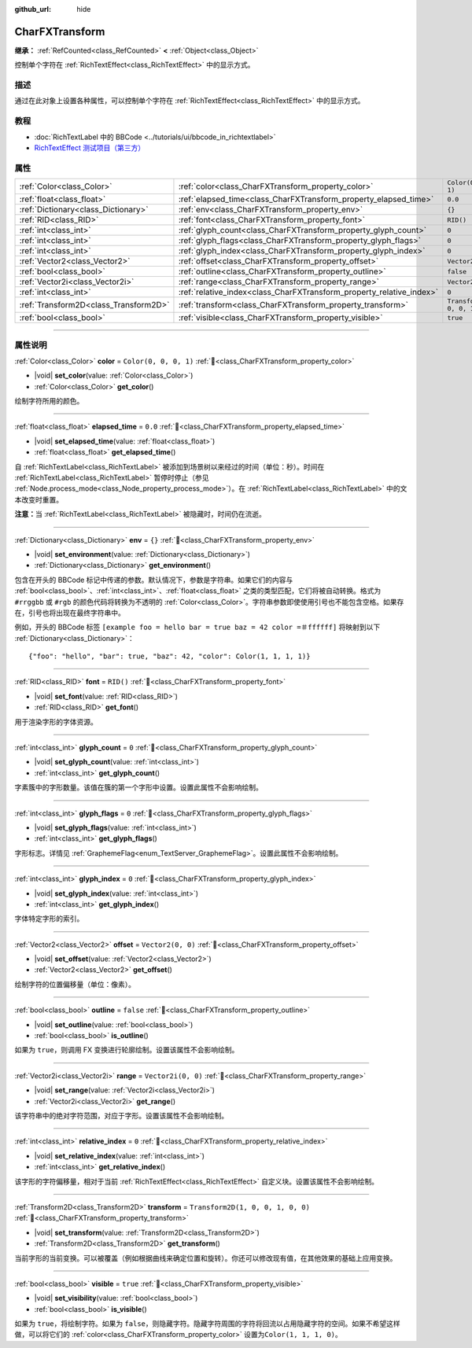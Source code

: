 :github_url: hide

.. DO NOT EDIT THIS FILE!!!
.. Generated automatically from Godot engine sources.
.. Generator: https://github.com/godotengine/godot/tree/4.3/doc/tools/make_rst.py.
.. XML source: https://github.com/godotengine/godot/tree/4.3/doc/classes/CharFXTransform.xml.

.. _class_CharFXTransform:

CharFXTransform
===============

**继承：** :ref:`RefCounted<class_RefCounted>` **<** :ref:`Object<class_Object>`

控制单个字符在 :ref:`RichTextEffect<class_RichTextEffect>` 中的显示方式。

.. rst-class:: classref-introduction-group

描述
----

通过在此对象上设置各种属性，可以控制单个字符在 :ref:`RichTextEffect<class_RichTextEffect>` 中的显示方式。

.. rst-class:: classref-introduction-group

教程
----

- :doc:`RichTextLabel 中的 BBCode <../tutorials/ui/bbcode_in_richtextlabel>`

- `RichTextEffect 测试项目（第三方） <https://github.com/Eoin-ONeill-Yokai/Godot-Rich-Text-Effect-Test-Project>`__

.. rst-class:: classref-reftable-group

属性
----

.. table::
   :widths: auto

   +---------------------------------------+----------------------------------------------------------------------+-----------------------------------+
   | :ref:`Color<class_Color>`             | :ref:`color<class_CharFXTransform_property_color>`                   | ``Color(0, 0, 0, 1)``             |
   +---------------------------------------+----------------------------------------------------------------------+-----------------------------------+
   | :ref:`float<class_float>`             | :ref:`elapsed_time<class_CharFXTransform_property_elapsed_time>`     | ``0.0``                           |
   +---------------------------------------+----------------------------------------------------------------------+-----------------------------------+
   | :ref:`Dictionary<class_Dictionary>`   | :ref:`env<class_CharFXTransform_property_env>`                       | ``{}``                            |
   +---------------------------------------+----------------------------------------------------------------------+-----------------------------------+
   | :ref:`RID<class_RID>`                 | :ref:`font<class_CharFXTransform_property_font>`                     | ``RID()``                         |
   +---------------------------------------+----------------------------------------------------------------------+-----------------------------------+
   | :ref:`int<class_int>`                 | :ref:`glyph_count<class_CharFXTransform_property_glyph_count>`       | ``0``                             |
   +---------------------------------------+----------------------------------------------------------------------+-----------------------------------+
   | :ref:`int<class_int>`                 | :ref:`glyph_flags<class_CharFXTransform_property_glyph_flags>`       | ``0``                             |
   +---------------------------------------+----------------------------------------------------------------------+-----------------------------------+
   | :ref:`int<class_int>`                 | :ref:`glyph_index<class_CharFXTransform_property_glyph_index>`       | ``0``                             |
   +---------------------------------------+----------------------------------------------------------------------+-----------------------------------+
   | :ref:`Vector2<class_Vector2>`         | :ref:`offset<class_CharFXTransform_property_offset>`                 | ``Vector2(0, 0)``                 |
   +---------------------------------------+----------------------------------------------------------------------+-----------------------------------+
   | :ref:`bool<class_bool>`               | :ref:`outline<class_CharFXTransform_property_outline>`               | ``false``                         |
   +---------------------------------------+----------------------------------------------------------------------+-----------------------------------+
   | :ref:`Vector2i<class_Vector2i>`       | :ref:`range<class_CharFXTransform_property_range>`                   | ``Vector2i(0, 0)``                |
   +---------------------------------------+----------------------------------------------------------------------+-----------------------------------+
   | :ref:`int<class_int>`                 | :ref:`relative_index<class_CharFXTransform_property_relative_index>` | ``0``                             |
   +---------------------------------------+----------------------------------------------------------------------+-----------------------------------+
   | :ref:`Transform2D<class_Transform2D>` | :ref:`transform<class_CharFXTransform_property_transform>`           | ``Transform2D(1, 0, 0, 1, 0, 0)`` |
   +---------------------------------------+----------------------------------------------------------------------+-----------------------------------+
   | :ref:`bool<class_bool>`               | :ref:`visible<class_CharFXTransform_property_visible>`               | ``true``                          |
   +---------------------------------------+----------------------------------------------------------------------+-----------------------------------+

.. rst-class:: classref-section-separator

----

.. rst-class:: classref-descriptions-group

属性说明
--------

.. _class_CharFXTransform_property_color:

.. rst-class:: classref-property

:ref:`Color<class_Color>` **color** = ``Color(0, 0, 0, 1)`` :ref:`🔗<class_CharFXTransform_property_color>`

.. rst-class:: classref-property-setget

- |void| **set_color**\ (\ value\: :ref:`Color<class_Color>`\ )
- :ref:`Color<class_Color>` **get_color**\ (\ )

绘制字符所用的颜色。

.. rst-class:: classref-item-separator

----

.. _class_CharFXTransform_property_elapsed_time:

.. rst-class:: classref-property

:ref:`float<class_float>` **elapsed_time** = ``0.0`` :ref:`🔗<class_CharFXTransform_property_elapsed_time>`

.. rst-class:: classref-property-setget

- |void| **set_elapsed_time**\ (\ value\: :ref:`float<class_float>`\ )
- :ref:`float<class_float>` **get_elapsed_time**\ (\ )

自 :ref:`RichTextLabel<class_RichTextLabel>` 被添加到场景树以来经过的时间（单位：秒）。时间在 :ref:`RichTextLabel<class_RichTextLabel>` 暂停时停止（参见 :ref:`Node.process_mode<class_Node_property_process_mode>`\ ）。在 :ref:`RichTextLabel<class_RichTextLabel>` 中的文本改变时重置。

\ **注意：**\ 当 :ref:`RichTextLabel<class_RichTextLabel>` 被隐藏时，时间仍在流逝。

.. rst-class:: classref-item-separator

----

.. _class_CharFXTransform_property_env:

.. rst-class:: classref-property

:ref:`Dictionary<class_Dictionary>` **env** = ``{}`` :ref:`🔗<class_CharFXTransform_property_env>`

.. rst-class:: classref-property-setget

- |void| **set_environment**\ (\ value\: :ref:`Dictionary<class_Dictionary>`\ )
- :ref:`Dictionary<class_Dictionary>` **get_environment**\ (\ )

包含在开头的 BBCode 标记中传递的参数。默认情况下，参数是字符串。如果它们的内容与 :ref:`bool<class_bool>`\ 、\ :ref:`int<class_int>`\ 、\ :ref:`float<class_float>` 之类的类型匹配，它们将被自动转换。格式为 ``#rrggbb`` 或 ``#rgb`` 的颜色代码将转换为不透明的 :ref:`Color<class_Color>`\ 。字符串参数即使使用引号也不能包含空格。如果存在，引号也将出现在最终字符串中。

例如，开头的 BBCode 标签 ``[example foo = hello bar = true baz = 42 color =＃ffffff]`` 将映射到以下 :ref:`Dictionary<class_Dictionary>`\ ：

::

    {"foo": "hello", "bar": true, "baz": 42, "color": Color(1, 1, 1, 1)}

.. rst-class:: classref-item-separator

----

.. _class_CharFXTransform_property_font:

.. rst-class:: classref-property

:ref:`RID<class_RID>` **font** = ``RID()`` :ref:`🔗<class_CharFXTransform_property_font>`

.. rst-class:: classref-property-setget

- |void| **set_font**\ (\ value\: :ref:`RID<class_RID>`\ )
- :ref:`RID<class_RID>` **get_font**\ (\ )

用于渲染字形的字体资源。

.. rst-class:: classref-item-separator

----

.. _class_CharFXTransform_property_glyph_count:

.. rst-class:: classref-property

:ref:`int<class_int>` **glyph_count** = ``0`` :ref:`🔗<class_CharFXTransform_property_glyph_count>`

.. rst-class:: classref-property-setget

- |void| **set_glyph_count**\ (\ value\: :ref:`int<class_int>`\ )
- :ref:`int<class_int>` **get_glyph_count**\ (\ )

字素簇中的字形数量。该值在簇的第一个字形中设置。设置此属性不会影响绘制。

.. rst-class:: classref-item-separator

----

.. _class_CharFXTransform_property_glyph_flags:

.. rst-class:: classref-property

:ref:`int<class_int>` **glyph_flags** = ``0`` :ref:`🔗<class_CharFXTransform_property_glyph_flags>`

.. rst-class:: classref-property-setget

- |void| **set_glyph_flags**\ (\ value\: :ref:`int<class_int>`\ )
- :ref:`int<class_int>` **get_glyph_flags**\ (\ )

字形标志。详情见 :ref:`GraphemeFlag<enum_TextServer_GraphemeFlag>`\ 。设置此属性不会影响绘制。

.. rst-class:: classref-item-separator

----

.. _class_CharFXTransform_property_glyph_index:

.. rst-class:: classref-property

:ref:`int<class_int>` **glyph_index** = ``0`` :ref:`🔗<class_CharFXTransform_property_glyph_index>`

.. rst-class:: classref-property-setget

- |void| **set_glyph_index**\ (\ value\: :ref:`int<class_int>`\ )
- :ref:`int<class_int>` **get_glyph_index**\ (\ )

字体特定字形的索引。

.. rst-class:: classref-item-separator

----

.. _class_CharFXTransform_property_offset:

.. rst-class:: classref-property

:ref:`Vector2<class_Vector2>` **offset** = ``Vector2(0, 0)`` :ref:`🔗<class_CharFXTransform_property_offset>`

.. rst-class:: classref-property-setget

- |void| **set_offset**\ (\ value\: :ref:`Vector2<class_Vector2>`\ )
- :ref:`Vector2<class_Vector2>` **get_offset**\ (\ )

绘制字符的位置偏移量（单位：像素）。

.. rst-class:: classref-item-separator

----

.. _class_CharFXTransform_property_outline:

.. rst-class:: classref-property

:ref:`bool<class_bool>` **outline** = ``false`` :ref:`🔗<class_CharFXTransform_property_outline>`

.. rst-class:: classref-property-setget

- |void| **set_outline**\ (\ value\: :ref:`bool<class_bool>`\ )
- :ref:`bool<class_bool>` **is_outline**\ (\ )

如果为 ``true``\ ，则调用 FX 变换进行轮廓绘制。设置该属性不会影响绘制。

.. rst-class:: classref-item-separator

----

.. _class_CharFXTransform_property_range:

.. rst-class:: classref-property

:ref:`Vector2i<class_Vector2i>` **range** = ``Vector2i(0, 0)`` :ref:`🔗<class_CharFXTransform_property_range>`

.. rst-class:: classref-property-setget

- |void| **set_range**\ (\ value\: :ref:`Vector2i<class_Vector2i>`\ )
- :ref:`Vector2i<class_Vector2i>` **get_range**\ (\ )

该字符串中的绝对字符范围，对应于字形。设置该属性不会影响绘制。

.. rst-class:: classref-item-separator

----

.. _class_CharFXTransform_property_relative_index:

.. rst-class:: classref-property

:ref:`int<class_int>` **relative_index** = ``0`` :ref:`🔗<class_CharFXTransform_property_relative_index>`

.. rst-class:: classref-property-setget

- |void| **set_relative_index**\ (\ value\: :ref:`int<class_int>`\ )
- :ref:`int<class_int>` **get_relative_index**\ (\ )

该字形的字符偏移量，相对于当前 :ref:`RichTextEffect<class_RichTextEffect>` 自定义块。设置该属性不会影响绘制。

.. rst-class:: classref-item-separator

----

.. _class_CharFXTransform_property_transform:

.. rst-class:: classref-property

:ref:`Transform2D<class_Transform2D>` **transform** = ``Transform2D(1, 0, 0, 1, 0, 0)`` :ref:`🔗<class_CharFXTransform_property_transform>`

.. rst-class:: classref-property-setget

- |void| **set_transform**\ (\ value\: :ref:`Transform2D<class_Transform2D>`\ )
- :ref:`Transform2D<class_Transform2D>` **get_transform**\ (\ )

当前字形的当前变换。可以被覆盖（例如根据曲线来确定位置和旋转）。你还可以修改现有值，在其他效果的基础上应用变换。

.. rst-class:: classref-item-separator

----

.. _class_CharFXTransform_property_visible:

.. rst-class:: classref-property

:ref:`bool<class_bool>` **visible** = ``true`` :ref:`🔗<class_CharFXTransform_property_visible>`

.. rst-class:: classref-property-setget

- |void| **set_visibility**\ (\ value\: :ref:`bool<class_bool>`\ )
- :ref:`bool<class_bool>` **is_visible**\ (\ )

如果为 ``true``\ ，将绘制字符。如果为 ``false``\ ，则隐藏字符。隐藏字符周围的字符将回流以占用隐藏字符的空间。如果不希望这样做，可以将它们的 :ref:`color<class_CharFXTransform_property_color>` 设置为\ ``Color(1, 1, 1, 0)``\ 。

.. |virtual| replace:: :abbr:`virtual (本方法通常需要用户覆盖才能生效。)`
.. |const| replace:: :abbr:`const (本方法无副作用，不会修改该实例的任何成员变量。)`
.. |vararg| replace:: :abbr:`vararg (本方法除了能接受在此处描述的参数外，还能够继续接受任意数量的参数。)`
.. |constructor| replace:: :abbr:`constructor (本方法用于构造某个类型。)`
.. |static| replace:: :abbr:`static (调用本方法无需实例，可直接使用类名进行调用。)`
.. |operator| replace:: :abbr:`operator (本方法描述的是使用本类型作为左操作数的有效运算符。)`
.. |bitfield| replace:: :abbr:`BitField (这个值是由下列位标志构成位掩码的整数。)`
.. |void| replace:: :abbr:`void (无返回值。)`
